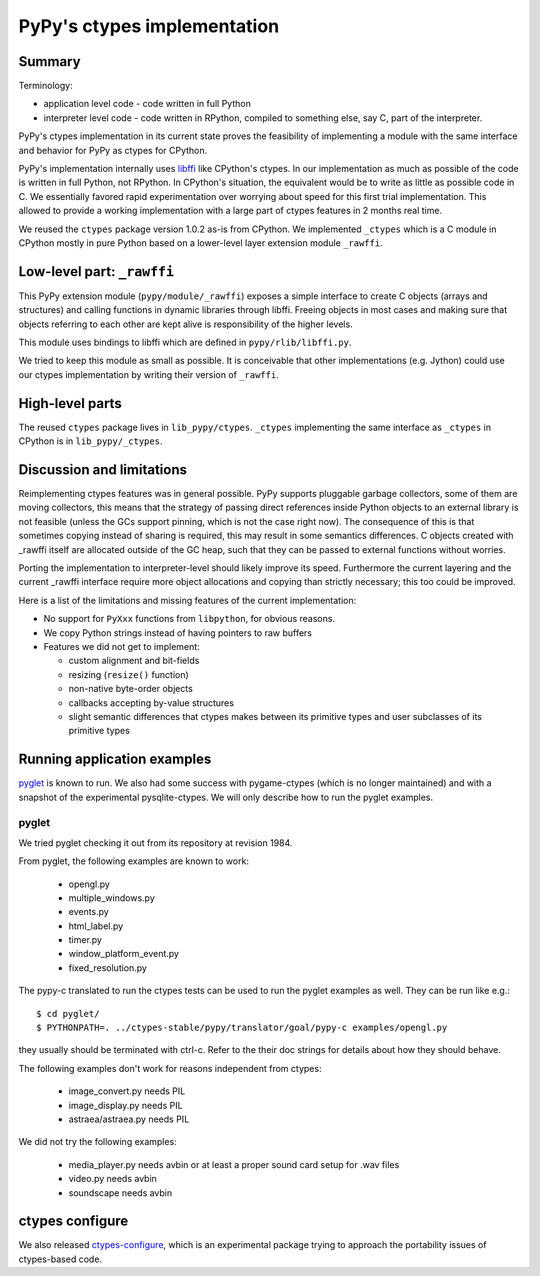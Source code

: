 =============================
PyPy's ctypes implementation 
=============================

Summary
========

Terminology:

* application level code - code written in full Python

* interpreter level code - code written in RPython, compiled
  to something else, say C, part of the interpreter.

PyPy's ctypes implementation in its current state proves the
feasibility of implementing a module with the same interface and
behavior for PyPy as ctypes for CPython.

PyPy's implementation internally uses `libffi`_ like CPython's ctypes.
In our implementation as much as possible of the code is written in
full Python, not RPython. In CPython's situation, the equivalent would
be to write as little as possible code in C.  We essentially favored
rapid experimentation over worrying about speed for this first trial
implementation. This allowed to provide a working implementation with
a large part of ctypes features in 2 months real time.

We reused the ``ctypes`` package version 1.0.2 as-is from CPython. We
implemented ``_ctypes`` which is a C module in CPython mostly in pure
Python based on a lower-level layer extension module ``_rawffi``.

.. _`libffi`: http://sources.redhat.com/libffi/

Low-level part: ``_rawffi``
============================

This PyPy extension module (``pypy/module/_rawffi``) exposes a simple interface
to create C objects (arrays and structures) and calling functions
in dynamic libraries through libffi. Freeing objects in most cases and making
sure that objects referring to each other are kept alive is responsibility of the higher levels.

This module uses bindings to libffi which are defined in ``pypy/rlib/libffi.py``.

We tried to keep this module as small as possible. It is conceivable
that other implementations (e.g. Jython) could use our ctypes
implementation by writing their version of ``_rawffi``.

High-level parts
=================

The reused ``ctypes`` package lives in ``lib_pypy/ctypes``. ``_ctypes``
implementing the same interface as ``_ctypes`` in CPython is in
``lib_pypy/_ctypes``.

Discussion and limitations
=============================

Reimplementing ctypes features was in general possible. PyPy supports
pluggable garbage collectors, some of them are moving collectors, this
means that the strategy of passing direct references inside Python
objects to an external library is not feasible (unless the GCs
support pinning, which is not the case right now).  The consequence of
this is that sometimes copying instead of sharing is required, this
may result in some semantics differences. C objects created with
_rawffi itself are allocated outside of the GC heap, such that they can be
passed to external functions without worries.

Porting the implementation to interpreter-level should likely improve
its speed.  Furthermore the current layering and the current _rawffi
interface require more object allocations and copying than strictly
necessary; this too could be improved.

Here is a list of the limitations and missing features of the
current implementation:

* No support for ``PyXxx`` functions from ``libpython``, for obvious reasons.

* We copy Python strings instead of having pointers to raw buffers

* Features we did not get to implement:

  - custom alignment and bit-fields

  - resizing (``resize()`` function)

  - non-native byte-order objects

  - callbacks accepting by-value structures

  - slight semantic differences that ctypes makes
    between its primitive types and user subclasses
    of its primitive types

Running application examples
==============================

`pyglet`_ is known to run. We also had some success with pygame-ctypes (which is no longer maintained) and with a snapshot of the experimental pysqlite-ctypes. We will only describe how to run the pyglet examples.

pyglet
-------

We tried pyglet checking it out from its repository at revision 1984.

From pyglet, the following examples are known to work:
  
  - opengl.py
  - multiple_windows.py
  - events.py
  - html_label.py
  - timer.py
  - window_platform_event.py
  - fixed_resolution.py

The pypy-c translated to run the ctypes tests can be used to run the pyglet examples as well. They can be run like e.g.::

    $ cd pyglet/
    $ PYTHONPATH=. ../ctypes-stable/pypy/translator/goal/pypy-c examples/opengl.py


they usually should be terminated with ctrl-c. Refer to the their doc strings for details about how they should behave.

The following examples don't work for reasons independent from ctypes:

  - image_convert.py needs PIL
  - image_display.py needs PIL
  - astraea/astraea.py needs PIL

We did not try the following examples:

  - media_player.py needs avbin or at least a proper sound card setup for
    .wav files
  - video.py needs avbin
  - soundscape needs avbin

.. _`pyglet`: http://pyglet.org/


ctypes configure
=================

We also released `ctypes-configure`_, which is an experimental package trying to
approach the portability issues of ctypes-based code.

.. _`ctypes-configure`: http://codespeak.net/~fijal/configure.html
